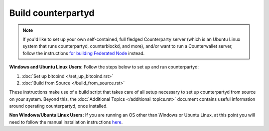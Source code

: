 Build counterpartyd
===================

.. note::

  
  If you'd like to set up your own self-contained, full fledged Counterparty server (which is an Ubuntu Linux system that runs counterpartyd, counterblockd, and more), and/or want to run a Counterwallet server, follow the instructions `for building Federated Node <https://github.com/CounterpartyXCP/Documentation/blob/master/build_federated_node.rst>`_ instead.
  

**Windows and Ubuntu Linux Users:** Follow the steps below to set up and run counterpartyd:

1. :doc:`Set up bitcoind </set_up_bitcoind.rst>`
2. :doc:`Build from Source </build_from_source.rst>`

These instructions make use of a build script that takes care of all setup necessary to set up counterpartyd from source on your system. Beyond this, the :doc:`Additional Topics </additional_topics.rst>` document contains useful information around operating counterpartyd, once installed.

**Non Windows/Ubuntu Linux Users:** If you are running an OS other than Windows or Ubuntu Linux, at this point you will need to follow the manual installation instructions `here <https://github.com/CounterpartyXCP/counterpartyd/blob/master/README.md>`_.
